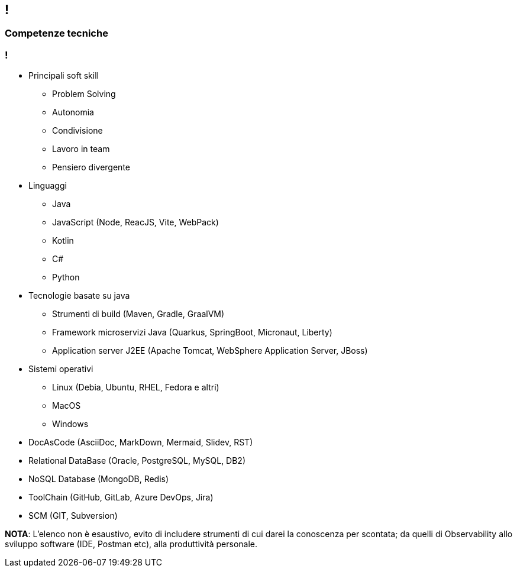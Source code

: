[.line]
== !

[.sezione]
=== Competenze tecniche

[.informazioni]
=== !

* Principali soft skill
** Problem Solving
** Autonomia
** Condivisione
** Lavoro in team
** Pensiero divergente

* Linguaggi
** Java
** JavaScript (Node, ReacJS, Vite, WebPack)
** Kotlin
** C#
** Python

* Tecnologie basate su java
** Strumenti di build (Maven, Gradle, GraalVM)
** Framework microservizi Java (Quarkus, SpringBoot, Micronaut, Liberty)
** Application server J2EE (Apache Tomcat, WebSphere Application Server, JBoss)

* Sistemi operativi
** Linux (Debia, Ubuntu, RHEL, Fedora e altri)
** MacOS
** Windows

* DocAsCode (AsciiDoc, MarkDown, Mermaid, Slidev, RST)

* Relational DataBase (Oracle, PostgreSQL, MySQL, DB2)

* NoSQL Database (MongoDB, Redis)

* ToolChain (GitHub, GitLab, Azure DevOps, Jira)

* SCM (GIT, Subversion)


**NOTA**: L'elenco non è esaustivo, evito di includere strumenti di cui darei la conoscenza per scontata; da quelli di Observability allo sviluppo software (IDE, Postman etc), alla produttività personale.